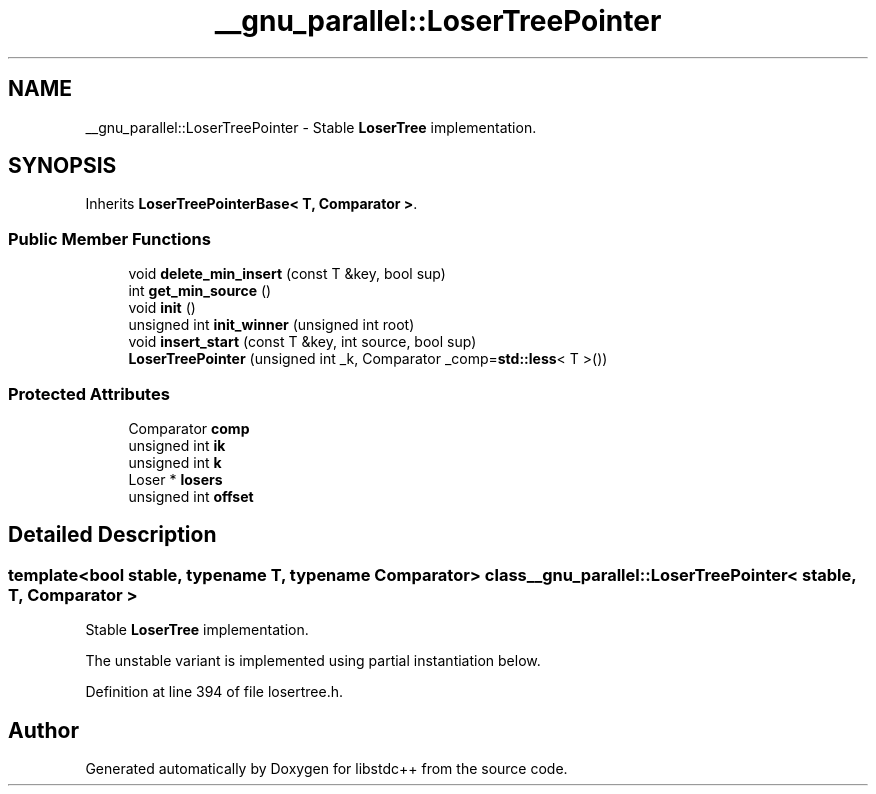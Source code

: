 .TH "__gnu_parallel::LoserTreePointer" 3 "21 Apr 2009" "libstdc++" \" -*- nroff -*-
.ad l
.nh
.SH NAME
__gnu_parallel::LoserTreePointer \- Stable \fBLoserTree\fP implementation.  

.PP
.SH SYNOPSIS
.br
.PP
Inherits \fBLoserTreePointerBase< T, Comparator >\fP.
.PP
.SS "Public Member Functions"

.in +1c
.ti -1c
.RI "void \fBdelete_min_insert\fP (const T &key, bool sup)"
.br
.ti -1c
.RI "int \fBget_min_source\fP ()"
.br
.ti -1c
.RI "void \fBinit\fP ()"
.br
.ti -1c
.RI "unsigned int \fBinit_winner\fP (unsigned int root)"
.br
.ti -1c
.RI "void \fBinsert_start\fP (const T &key, int source, bool sup)"
.br
.ti -1c
.RI "\fBLoserTreePointer\fP (unsigned int _k, Comparator _comp=\fBstd::less\fP< T >())"
.br
.in -1c
.SS "Protected Attributes"

.in +1c
.ti -1c
.RI "Comparator \fBcomp\fP"
.br
.ti -1c
.RI "unsigned int \fBik\fP"
.br
.ti -1c
.RI "unsigned int \fBk\fP"
.br
.ti -1c
.RI "Loser * \fBlosers\fP"
.br
.ti -1c
.RI "unsigned int \fBoffset\fP"
.br
.in -1c
.SH "Detailed Description"
.PP 

.SS "template<bool stable, typename T, typename Comparator> class __gnu_parallel::LoserTreePointer< stable, T, Comparator >"
Stable \fBLoserTree\fP implementation. 

The unstable variant is implemented using partial instantiation below. 
.PP
Definition at line 394 of file losertree.h.

.SH "Author"
.PP 
Generated automatically by Doxygen for libstdc++ from the source code.
